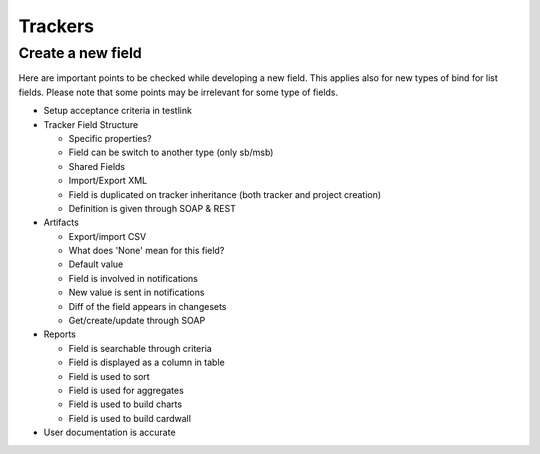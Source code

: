 Trackers
========

Create a new field
------------------

Here are important points to be checked while developing a new field. This applies 
also for new types of bind for list fields. Please note that some points may be 
irrelevant for some type of fields.

* Setup acceptance criteria in testlink
* Tracker Field Structure

  * Specific properties?
  * Field can be switch to another type (only sb/msb)
  * Shared Fields
  * Import/Export XML
  * Field is duplicated on tracker inheritance (both tracker and project creation)
  * Definition is given through SOAP & REST

* Artifacts

  * Export/import CSV
  * What does 'None' mean for this field?
  * Default value
  * Field is involved in notifications
  * New value is sent in notifications
  * Diff of the field appears in changesets
  * Get/create/update through SOAP

* Reports

  * Field is searchable through criteria
  * Field is displayed as a column in table
  * Field is used to sort
  * Field is used for aggregates
  * Field is used to build charts
  * Field is used to build cardwall

* User documentation is accurate
